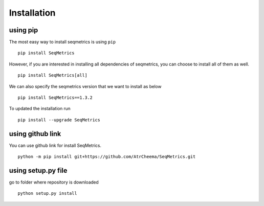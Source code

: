 Installation
*************

using pip
=========
The most easy way to install seqmetrics is using ``pip``
::
    pip install SeqMetrics

However, if you are interested in installing all dependencies of seqmetrics, you can
choose to install all of them as well.
::
    pip install SeqMetrics[all]

We can also specify the seqmetrics version that we want to install as below
::
    pip install SeqMetrics==1.3.2

To updated the installation run
::
    pip install --upgrade SeqMetrics

using github link
=================
You can use github link for install SeqMetrics.
::
    python -m pip install git+https://github.com/AtrCheema/SeqMetrics.git

using setup.py file
===================
go to folder where repository is downloaded
::
    python setup.py install
